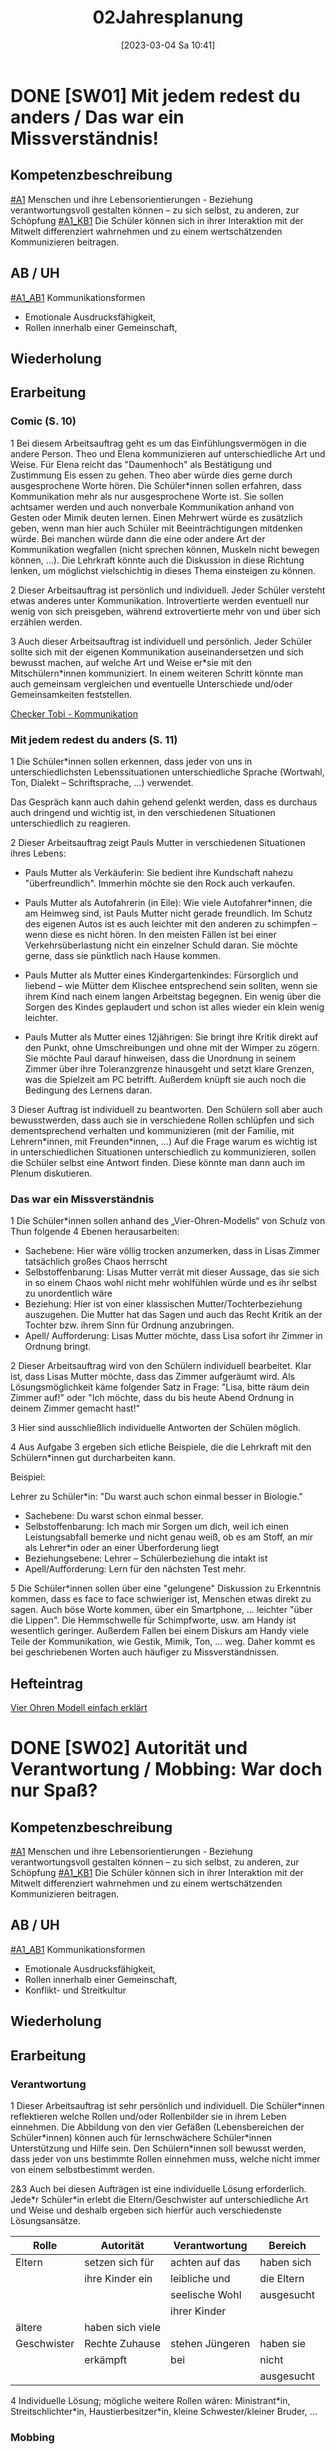 #+title:      02Jahresplanung
#+date:       [2023-03-04 Sa 10:41]
#+filetags:   :02:jahresplanung:
#+identifier: 20230304T104150


* DONE [SW01] Mit jedem redest du anders / Das war ein Missverständnis! 
CLOSED: [2022-09-16 Fr 23:06] DEADLINE: <2022-09-12 Mo>
:PROPERTIES:
:CUSTOM_ID: wie rede ich
:ID: 02_SW01
:END:
:LOGBOOK:
- State "DONE"       from "TODO"       [2022-09-16 Fr 23:06]
- State "DONE"       from "DONE"       [2021-09-18 Sa 15:19]
- State "DONE"       from "TODO"       [2021-09-18 Sa 15:18]
- State "DONE"       from "TODO"       [2020-09-19 Sa 08:24]
- CLOSING NOTE [2019-09-16 Mo 21:46] \\
  So wie letztes Jahr: mit diesen Klassen lässt sich wunderbar arbeiten.
    - CLOSING NOTE [2018-09-17 Mo 12:00] \\
      Die erste Woche im Schuljahr 2018 / 2019 verlief toll. Dieses Schuljahr könnte ruhiger verlaufen...
    :END:

** Kompetenzbeschreibung
[[#A1]] Menschen und ihre Lebensorientierungen - Beziehung verantwortungsvoll gestalten können – zu sich selbst, zu anderen, zur Schöpfung
[[#A1_KB1]] Die Schüler können sich in ihrer Interaktion mit der Mitwelt differenziert wahrnehmen und zu einem wertschätzenden Kommunizieren beitragen.

** AB / UH
[[#A1_AB1]] Kommunikationsformen
- Emotionale Ausdrucksfähigkeit,
- Rollen innerhalb einer Gemeinschaft,

** Wiederholung


** Erarbeitung
*** Comic (S. 10)
1 Bei diesem Arbeitsauftrag geht es um das Einfühlungsvermögen in die andere Person. Theo und Elena kommunizieren auf unterschiedliche Art und Weise. Für Elena reicht das "Daumenhoch" als Bestätigung und Zustimmung Eis essen zu gehen. Theo aber würde dies gerne durch ausgesprochene Worte hören. Die Schüler*innen sollen erfahren, dass Kommunikation mehr als nur ausgesprochene Worte ist. Sie sollen achtsamer werden und auch nonverbale Kommunikation anhand von Gesten oder Mimik deuten lernen.
Einen Mehrwert würde es zusätzlich geben, wenn man hier auch Schüler mit Beeinträchtigungen mitdenken würde. Bei manchen würde dann die eine oder andere Art der Kommunikation wegfallen (nicht sprechen können, Muskeln nicht bewegen können, ...). Die Lehrkraft könnte auch die Diskussion in diese Richtung lenken, um möglichst vielschichtig in dieses Thema einsteigen zu können.

2 Dieser Arbeitsauftrag ist persönlich und individuell. Jeder Schüler versteht etwas   anderes unter Kommunikation. Introvertierte werden eventuell nur wenig von sich preisgeben, während extrovertierte mehr von und über sich erzählen werden.

3 Auch dieser Arbeitsauftrag ist individuell und persönlich. Jeder Schüler sollte sich mit der eigenen Kommunikation auseinandersetzen und sich bewusst machen, auf welche Art und Weise er*sie mit den Mitschülern*innen kommuniziert. In einem weiteren Schritt könnte man auch gemeinsam vergleichen und eventuelle Unterschiede und/oder Gemeinsamkeiten feststellen.

[[https://youtu.be/OfKJI6m0Kto][Checker Tobi - Kommunikation]]

*** Mit jedem redest du anders (S. 11)
1 Die Schüler*innen sollen erkennen, dass jeder von uns in unterschiedlichsten Lebenssituationen unterschiedliche Sprache (Wortwahl, Ton, Dialekt – Schriftsprache, ...) verwendet.

Das Gespräch kann auch dahin gehend gelenkt werden, dass es durchaus auch dringend und wichtig ist, in den verschiedenen Situationen unterschiedlich zu reagieren.

2 Dieser Arbeitsauftrag zeigt Pauls Mutter in verschiedenen Situationen ihres Lebens:

  - Pauls Mutter als Verkäuferin: Sie bedient ihre Kundschaft nahezu "überfreundlich". Immerhin möchte sie den Rock auch verkaufen.
    
  - Pauls Mutter als Autofahrerin (in Eile): Wie viele Autofahrer*innen, die am Heimweg sind, ist Pauls Mutter nicht gerade freundlich. Im Schutz des eigenen Autos ist es auch leichter mit den anderen zu schimpfen – wenn diese es nicht hören. In den meisten Fällen ist bei einer Verkehrsüberlastung nicht ein einzelner Schuld daran. Sie möchte gerne, dass sie pünktlich nach Hause kommen.

  - Pauls Mutter als Mutter eines Kindergartenkindes: Fürsorglich und liebend – wie Mütter dem Klischee entsprechend sein sollten, wenn sie ihrem Kind nach einem langen Arbeitstag begegnen. Ein wenig über die Sorgen des Kindes geplaudert und schon ist alles wieder ein klein wenig leichter.

  - Pauls Mutter als Mutter eines 12jährigen: Sie bringt ihre Kritik direkt auf den Punkt, ohne Umschreibungen und ohne mit der Wimper zu zögern. Sie möchte Paul darauf hinweisen, dass die Unordnung in seinem Zimmer über ihre Toleranzgrenze hinausgeht und setzt klare Grenzen, was die Spielzeit am PC betrifft. Außerdem knüpft sie auch noch die Bedingung des Lernens daran.
    
3 Dieser Auftrag ist individuell zu beantworten. Den Schülern soll aber auch bewusstwerden, dass auch sie in verschiedene Rollen schlüpfen und sich dementsprechend verhalten und kommunizieren (mit der Familie, mit Lehrern*innen, mit Freunden*innen, ...) Auf die Frage warum es wichtig ist in unterschiedlichen Situationen unterschiedlich zu kommunizieren, sollen die Schüler selbst eine Antwort finden. Diese könnte man dann auch im Plenum diskutieren.

*** Das war ein Missverständnis
1 Die Schüler*innen sollen anhand des „Vier-Ohren-Modells“ von Schulz von Thun folgende 4 Ebenen herausarbeiten:

    - Sachebene: Hier wäre völlig trocken anzumerken, dass in Lisas Zimmer tatsächlich großes Chaos herrscht
    - Selbstoffenbarung: Lisas Mutter verrät mit dieser Aussage, das sie sich in so einem Chaos wohl nicht mehr wohlfühlen würde und es ihr selbst zu unordentlich wäre
    - Beziehung: Hier ist von einer klassischen Mutter/Tochterbeziehung auszugehen. Die Mutter hat das Sagen und auch das Recht Kritik an der Tochter bzw. ihrem Sinn für Ordnung anzubringen.
    - Apell/ Aufforderung: Lisas Mutter möchte, dass Lisa sofort ihr Zimmer in Ordnung bringt.
      
2 Dieser Arbeitsauftrag wird von den Schülern individuell bearbeitet. Klar ist, dass Lisas Mutter möchte, dass das Zimmer aufgeräumt wird. Als Lösungsmöglichkeit käme folgender Satz in Frage: "Lisa, bitte räum dein Zimmer auf!" oder "Ich möchte, dass du bis heute Abend Ordnung in deinem Zimmer gemacht hast!"

3 Hier sind ausschließlich individuelle Antworten der Schülen möglich.

4 Aus Aufgabe 3 ergeben sich etliche Beispiele, die die Lehrkraft mit den Schülern*innen gut durcharbeiten kann.

Beispiel:

Lehrer zu Schüler*in: "Du warst auch schon einmal besser in Biologie."

   - Sachebene: Du warst schon einmal besser.
   - Selbstoffenbarung: Ich mach mir Sorgen um dich, weil ich einen Leistungsabfall bemerke und nicht genau weiß, ob es am Stoff, an mir als Lehrer*in oder an einer Überforderung liegt
   - Beziehungsebene: Lehrer – Schülerbeziehung die intakt ist
   - Apell/Aufforderung: Lern für den nächsten Test mehr.

5 Die Schüler*innen sollen über eine "gelungene" Diskussion zu Erkenntnis kommen, dass es face to face schwieriger ist, Menschen etwas direkt zu sagen. Auch böse Worte kommen, über ein Smartphone, ... leichter "über die Lippen". Die Hemmschwelle für Schimpfworte, usw. am Handy ist wesentlich geringer. Außerdem Fallen bei einem Diskurs am Handy viele Teile der Kommunikation, wie Gestik, Mimik, Ton, ... weg. Daher kommt es bei geschriebenen Worten auch häufiger zu Missverständnissen.


** Hefteintrag
[[https://youtu.be/8rnVRE0xRT8][Vier Ohren Modell einfach erklärt]]


* DONE [SW02] Autorität und Verantwortung / Mobbing: War doch nur Spaß?
CLOSED: [2022-10-08 Sa 09:43] DEADLINE: <2022-09-19 Mo>
:PROPERTIES:
:CUSTOM_ID: Autorität Verantwortung
:ID: 02_SW02
:END:
:LOGBOOK:
- State "DONE"       from "TODO"       [2022-10-08 Sa 09:43]
- State "DONE"       from "TODO"       [2021-09-24 Fr 11:36]
- State "DONE"       from "TODO"       [2020-09-27 So 10:36]
- CLOSING NOTE [2019-09-27 Fr 15:38] \\
  So wie letztes Jahr - mit diesen Klassen arbeiten ist das reinste Vergnügen.
    - CLOSING NOTE [2018-09-24 Mo 09:51] \\
      Das Thema hat die Schüler interessiert - ab dieser Woche werde "Gas geben". Die Hefte werden in allen Klassen regelmäßig kontrolliert und mit Noten von 1-5 benotet.
    - Note taken on [2018-09-18 Di 09:56] \\
      Montag, 17.09.2018 2C: Hui, da wurde ich zornig. Wie kann ich den RU dermaßen gestalten, dass die Schüler mit Freude dabei sind?
    - CLOSING NOTE [2017-09-22 Fre 23:27] \\
      War eine gute Woche mit schönen Stunden
    :END:

** Kompetenzbeschreibung
[[#A1]] Menschen und ihre Lebensorientierungen - Beziehung verantwortungsvoll gestalten können – zu sich selbst, zu anderen, zur Schöpfung
[[#A1_KB1]] Die Schüler können sich in ihrer Interaktion mit der Mitwelt differenziert wahrnehmen und zu einem wertschätzenden Kommunizieren beitragen.

** AB / UH
[[#A1_AB1]] Kommunikationsformen
- Emotionale Ausdrucksfähigkeit,
- Rollen innerhalb einer Gemeinschaft,
- Konflikt- und Streitkultur

** Wiederholung


** Erarbeitung

*** Verantwortung
1 Dieser Arbeitsauftrag ist sehr persönlich und individuell.  Die Schüler*innen reflektieren welche Rollen und/oder Rollenbilder sie in ihrem Leben einnehmen. Die Abbildung von den vier Gefäßen (Lebensbereichen der Schüler*innen) können auch für lernschwächere Schüler*innen Unterstützung und Hilfe sein. Den Schülern*innen soll bewusst werden, dass jeder von uns bestimmte Rollen einnehmen muss, welche nicht immer von einem selbstbestimmt werden.

2&3 Auch bei diesen Aufträgen ist eine individuelle Lösung erforderlich. Jede*r Schüler*in erlebt die Eltern/Geschwister auf unterschiedliche Art und Weise und deshalb ergeben sich hierfür auch verschiedenste Lösungsansätze.

| Rolle       | Autorität        | Verantwortung   | Bereich    |
|-------------+------------------+-----------------+------------|
| Eltern      | setzen sich für  | achten auf das  | haben sich |
|             | ihre Kinder ein  | leibliche und   | die Eltern |
|             |                  | seelische Wohl  | ausgesucht |
|             |                  | ihrer Kinder    |            |
| ältere      | haben sich viele |                 |            |
| Geschwister | Rechte Zuhause   | stehen Jüngeren | haben sie  |
|             | erkämpft         | bei             | nicht      |
|             |                  |                 | ausgesucht |
|-------------+------------------+-----------------+------------|


4 Individuelle Lösung; mögliche weitere Rollen wären: Ministrant*in, Streitschlichter*in, Haustierbesitzer*in, kleine Schwester/kleiner Bruder, ...

*** Mobbing
schwieriges Thema - eher für einen späteren Zeitpunkt "auslagern".


** Hefteintrag
[[https://youtu.be/kG6XRYmYL6g][Verantwortungsbewusstsein]]



* DONE [SW03] Impuls: Konflikte lösen / Übergang: Mensch, ärgere dich nicht? 
CLOSED: [2022-10-01 Sa 11:06] DEADLINE: <2022-09-26 Mo>
:PROPERTIES:
:CUSTOM_ID: Konflikte
:ID: 02_SW03
:END:
:LOGBOOK:
- State "DONE"       from "TODO"       [2022-10-01 Sa 11:06]
- State "DONE"       from "TODO"       [2021-10-02 Sa 09:50]
- State "DONE"       from "TODO"       [2020-10-04 So 10:02]
- CLOSING NOTE [2019-09-27 Fr 15:39] \\
  Sehr gute und schöne Stunden.
    - CLOSING NOTE [2018-09-30 So 15:07] \\
      Wir haben wichtige Personen aus der Bibel angeschaut und ihre unterschiedlichen Berufungsgeschichten.
    - CLOSING NOTE [2017-10-06 Fre 09:39] \\
      Biblische Beispiele: Jona, Jeseja, Jeremia (AT); Maria (NT). Unterschiede: Persönlichkeit des Propheten, Auftrag, Reaktion / Antwort auf den Ruf Gottes, ... Bedeutung für uns?
    :END:

** Kompetenzbeschreibung
[[#A1]] Menschen und ihre Lebensorientierungen - Beziehung verantwortungsvoll gestalten können – zu sich selbst, zu anderen, zur Schöpfung
[[#A1_KB1]] Die Schüler können sich in ihrer Interaktion mit der Mitwelt differenziert wahrnehmen und zu einem wertschätzenden Kommunizieren beitragen.

** AB / UH
[[#A1_AB1]] Kommunikationsformen
- Emotionale Ausdrucksfähigkeit,
- Konflikt- und Streitkultur

** Erarbeitung

*** Konflikte lösen
Auf der ersten Impulsseite wird beschrieben, wie der US-amerikanische Psychologe Marshall Rosenberg die Wortwahl und die Sprache (auch der Tonfall) Gespräche analysiert, die zu Streit, Missverständnissen und/oder Konflikten führen können.

Konkretisiert werden seine Gedanken in der Sprache der Giraffen und Wölfe.

Neben der Einteilung der Sätze, kann man auch zusätzlich die vier Sprachebenen von Friedemann Schultz von Thun mit einfließen lassen. Welche von Thuns Sprachebenen würden zwangsläufig zu Wolfs- oder Giraffensprache führen? Dennoch sind viele Aussagen nicht klar in eine der Sprachebenen oder Sprachen einzuteilen, da bei Kommunikation nicht nur Worte, sondern auch Tonfall und Mimik mit einbezogen werden müssen.

Bei der Giraffensprache werden auch oft ICH-Botschaften gesendet, hingegen bei der Wolfssprache oft ein "Du musst ...", "Du sollst ..." oder "Du hast schon wieder ..." an erster Stelle stehen.

Man könnte alltägliche Situationen der Schüler nachspielen lassen und diverse Dialoge in Giraffensprache übersetzen.

Auf der zweiten Impulsseite geht es darum, dass die Schüler ihre Sprachegewohnheiten überdenken und reflektieren.

Weiters wäre anzumerken, dass es keinem gelingt, immer nur Giraffe zu sein, dass Emotionen auch einmal überkochen und eskalieren können. Dann wäre es besonders gut im Anschluss an so einen Streit, dass man diese vier Schritte um eine Giraffe zu werden gut verinnerlicht, um so eine möglichst gute Konfliktlösungsstrategie zu entwickeln.

Peer-Mediation:

An manchen Schulen ist es bereits üblich, dass Schüler aus den höheren Klassen die Ausbildung zum Peer haben. Das bedeutet, dass sich ältere zu Vertrauensschülern entwickeln, die den jüngeren bei Konflikten untereinander aber auch mit Lehrern helfen und unterstützen. Viele unserer Schüler haben keinen Vertrauenslehrer und fühlen sich von Gleichaltrigen oder nur ein wenig älteren Schülern besser verstanden.

Sollte es an Ihrer Schule noch keine Peers geben, wäre es eine Überlegung wert, sich mit den älteren Schülern, dem Betreuungslehrer, SuSa, ... über eine Ausbildungsmöglichkeit zu informieren und die Peer-Mediation an der Schule einzuführen.

** Hefteintrag
[[https://youtu.be/5ZKmTh7dcpQ][Warum Konflikte wichtig sind]]


* DONE [SW04] Wofür Jesus streitet / Liebe, eine Grundhaltung  
CLOSED: [2022-10-08 Sa 09:43] DEADLINE: <2022-10-03 Mo>
:PROPERTIES:
:CUSTOM_ID: Jesus streitet für Liebe
:ID: 02_SW04
:END:
:LOGBOOK:
- State "DONE"       from "TODO"       [2022-10-08 Sa 09:43]
- State "DONE"       from "TODO"       [2021-10-08 Fr 14:26]
- State "DONE"       from "TODO"       [2020-10-11 So 09:45]
- CLOSING NOTE [2019-10-13 So 12:03] \\
  Wie immer - interessierte Schüler ...
    - CLOSING NOTE [2018-10-07 So 15:30] \\
      Der Unterschied zwischen Zeichen, Symbolen und Sakramenten wurde - so habe ich den Eindruck - von den Kindern gut verstanden. Ab nächster Woche werden wir die sieben Sakramente im Überblick betrachten. Abschließend zwei Sakramente genauer anschauen: Taufe / Eucharistie.
    - CLOSING NOTE [2017-10-06 Fre 09:34] \\
      Das selbständige Erarbeiten zum Thema "Symbole" hat nicht besonders großartig geklappt (Bibliothek, Lexika, ...) Es war eigentlich nicht vorbereitet: trotzdem haben die Kinder gerne und mit Eifer gelernt. 
      
      Für die 2a muss ich dies besser vorbereiten: Welche Symbole sollen erforscht werden? Welche Bücher, Internet, ...?
    :END:

** Kompetenzbeschreibung
[[#A1]] Menschen und ihre Lebensorientierungen - Beziehung verantwortungsvoll gestalten können – zu sich selbst, zu anderen, zur Schöpfung

[[#A1_KB2]] Die Schülerinnen und Schüler können vielfältige Formen von Liebe unterscheiden und sich mit der eigenen Geschlechtlichkeit auseinandersetzen.

** AB / UH
[[#A1_UH2]] Liebe als christliche Grundhaltung,

** Wiederholung


** Erarbeitung 
Die verschiedenen Arten der Liebe:
- Agape (christliche Liebe; geistig)
- Philia (Freundschaftsliebe)
- Eros (sinnliche Liebe)

1 Christliche Agape kann vieles bedeuten. Auf jene Bibelstelle bezogen, findet man in nahezu jedem Vers eine "Anleitung" wie man die christliche Agape leben kann:
- Liebe ohne Heuchelei
- gegenseitige Achtung
- helfen, wenn jemand in Not ist
- Gastfreundschaft
- Verfolger nicht verfluchen, sondern segnen
- Anteilnahme
- Demut
- nicht Böses mit Bösem vergelten
- Frieden halten
- Nicht Rache ausüben
- Hunger und Durst stillen
- Böses durch Gutes besiegen
- sich an staatliche Gewalt halten
- Gehorsam
- Steuern zahlen
- nichts schuldig bleiben
- an die Gebote halten

ehrenhaft sein, ohne Streit, Eifersucht, Maßlosigkeit, ohne Unzucht und Ausschweifungen

2 mögliche Antworten für diesen Arbeitsauftrag wären:
- S 12, Illustration Mutter und Lisa: beide Frauen vergreifen sich hier im Umgang mit der jeweils anderen. Die Mutter könnte sagen: "Lisa, bitte räume dein Zimmer auf" und Lisa könnte antworten: "Mama, ich habe gerade wirklich viel für die Schule zu tun, ich räume am Wochenende zusammen."
  
- S 14, der Chatverlauf: Diesen Chatverlauf könnte man tatsächlich in Giraffensprache umschreiben. Hier kämen dann Aussagen wie "Wir könnten einmal mit Elena sprechen, wie wir sie und sie sich besser in unsere Klassengemeinschaft einbringen können/kann." oder "Können wir sie im Turnunterricht unterstützen, damit sie sich leichter tut?"
  
- S 16, Die Sätze der Wolfssprache in Giraffensprache übersetzen: Ich würde mir wünschen, dass du pünktlich bist. Mir wäre es wichtig, dass du nächstes Mal besser aufpassen würdest. Spielen macht uns allen mehr Spaß, wenn jeder einmal den Ball bekommen könnte. Ich bin heute ein wenig gereizt, bitte sei etwas leiser.

3 Die verschiedenen Symbole können auch unterschiedlich gedeutet werden. Das Herz mit dem Kreuz in der Hand könnte "Ein Herz für andere haben!" bedeuten, das Herz mit den Figuren rund herum kann als "Gemeinschaft leben" gedeutet werden, die Hände, die sich in der Mitte sich halten als "zusammenhelfen, Zusammenhalt", der Große, der den Kleinen umarmt als „andere beschützen“, der lachende und der traurige Smiley als "trösten", der Regenschirmhalter als "andere unterstützen, helfen", Die Hand mit dem Geldstück als „spenden“ und der Erdball mit dem Herz als "auf die Schöpfung achten, Klimaschutz" .
die drei freien Kästchen sind für jeden Schüler frei wählbar. Man kann auch den im Auftrag 1 genannten Bibeltext zu Hilfe nehmen.

4 Caritas ist das lateinische Wort für Agape, also die Liebe Gottes zu den Menschen und die Liebe der Menschen zu Gott. Die katholische Organisation Caritas hilft Menschen, die am Rande der Gesellschaft stehen (Obdachlose, Migranten/Migrantinnen, Flüchtlingen, Suchterkrankte, ...). Die Menschen, die oft auch ehrenamtlich sich bei der Caritas engagieren, leben vorbildliche und lebendige Agape vor.

5 Elisabeth von Thüringen: Sie teilte ihre Kleidung, kümmerte sich um Arme und Kranke, half den Menschen, spendete einen Großteil ihres Vermögens, gründete ein Krankenhaus, arbeitete dort als Krankenschwester

6 Die meisten Heiligen lebten vollkommen mit der christlichen Grundhaltung der Agape.

7,8 Diese beiden Aufträge sind individuell zu lösen.


** Heftarbeit



* DONE [SW05] Freundschaft: Durch dick und dünn / Verliebt und verzaubert
CLOSED: [2022-10-14 Fr 22:34] DEADLINE: <2022-10-10 Mo>
:PROPERTIES:
:CUSTOM_ID: Freundschaft
:ID: 02_SW05
:END:
:LOGBOOK:
- State "DONE"       from "TODO"       [2022-10-14 Fr 22:34]
- State "DONE"       from "TODO"       [2021-10-16 Sa 10:08]
- State "DONE"       from "TODO"       [2020-10-17 Sa 09:50]
- CLOSING NOTE [2019-10-13 So 12:04] \\
  Auch die Supplierstunden zu diesem Thema verliefen gut.
    - CLOSING NOTE [2018-10-17 Mi 22:12] \\
      Bei diesen Stunden haben die Kinder gut mitgearbeitet. Hat richtig Spaß gemacht
    - CLOSING NOTE [2017-10-23 Mon 00:37] \\
      In den beiden Stunden haben wir uns einen guten Überblick über die Sakramente gemacht. Es kamen schöne Gedanken und Reflexionen von den Kindern - sie sind nicht gerade sehr kirchlich sozialisiert.
    :END:

** Kompetenzbeschreibung
[[#A1]] Menschen und ihre Lebensorientierungen - Beziehung verantwortungsvoll gestalten können – zu sich selbst, zu anderen, zur Schöpfung

[[#A1_KB2]] Die Schülerinnen und Schüler können vielfältige Formen von Liebe unterscheiden und sich mit der eigenen Geschlechtlichkeit auseinandersetzen.

** AB / UH
[[#A1_AB2]] Eros - Agape / Caritas

** Wiederholung
[cite:@Ceram1957]


** Erarbeitung
Erfahrung aus der 2C / 2B: einfach beim Buch bleiben, nicht viel davon abschweichen. Die meisten Kinder gehen mit dem Thema [[id:c876a305-593d-444e-b786-8397e6db2a04][Sexualitaet]] relativ reif und vernünftig um. Sie erkennen selbst, dass es dafür in ihrem Alter noch viel zu früh ist. 

[[id:c876a305-593d-444e-b786-8397e6db2a04][Sexualitaet]]


** Hefteintrag


* DONE [SW06] Handeln: Konstruktiv diskutieren / Typisch Mann, typisch Frau? 
CLOSED: [2022-10-21 Fr 22:14] DEADLINE: <2022-10-17 Mo>
:PROPERTIES:
:CUSTOM_ID: Mann Frau
:ID: 02_SW06
:END:
:LOGBOOK:
- State "DONE"       from "TODO"       [2022-10-21 Fr 22:14]
- State "DONE"       from "TODO"       [2021-10-26 Di 11:09]
- State "DONE"       from "TODO"       [2020-10-24 Sa 11:58]
    - CLOSING NOTE [2018-10-21 So 14:55] \\
      Mit den zweiten Klassen ging es so einigermaßen. Zugegeben, das Thema ist nicht leicht.
    - CLOSING NOTE [2017-10-23 Mon 00:39] \\
      Diese Stunden waren okay.
    :END:

** Kompetenzbeschreibung
[[#A1]] Menschen und ihre Lebensorientierungen - Beziehung verantwortungsvoll gestalten können – zu sich selbst, zu anderen, zur Schöpfung

[[#A1_KB2]] Die Schülerinnen und Schüler können vielfältige Formen von Liebe unterscheiden und sich mit der eigenen Geschlechtlichkeit auseinandersetzen.

** AB / UH
[[#A1_UH2]] Geschlechtergerechtigkeit

** Wiederholung
Gleichberechtigung in der Arbeit - es steht in Österreich besser als immer behauptet:
[[https://www.profil.at/home/einkommen-loehne-die-wahrheit-ungleichheit-323607]]

Was ist typisch Mann?

Was ist typisch Frau?

Übungsteil


** Erarbeitung


** Hefteintrag



* DONE [SW07] Herbstferien2
CLOSED: [2022-10-25 Di 22:19] DEADLINE: <2022-10-24 Mo>
:PROPERTIES:
:CUSTOM_ID: Herbstferien2
:ID: 02_SW07
:END:
:LOGBOOK:
- State "DONE"       from "TODO"       [2022-10-25 Di 22:19]
- State "DONE"       from "TODO"       [2021-11-06 Sa 09:37]
- State "DONE"       from "TODO"       [2020-11-07 Sa 09:52]
    - CLOSING NOTE [2018-10-27 Sa 12:57] \\
      2A und 2B machten toll mit; nur die Klasse 2C war eher "ungenießbar". Der Grund? Weil die gesamte Klasse "Fortenite" spielt; oder überhaupt zuviel Zeit vor dem PC verbringt. (Fast) alle Schüler wirken oder sind apathisch, teilnamslos, ... in allen Fächern. Wie sollen wir dies den Eltern kommunizieren?
    - CLOSING NOTE [2017-10-30 Mon 08:35] \\
      Wonach sehnen wir uns? Die Stunde "was wir von Gott wissen können" verlief gut. Wäre gut, sie nächste Woche abzuschließen ...
    - Note taken on [2017-10-27 Fre 10:11] \\
      Die Firmstunde "Was wir über Gott wissen können" aus dem YOUCAT-Firmbuch hab ich in den 2. Klassen gehalten; klappt ganz gut. Dieses Buch merke ich mir / werde ich in den dritten Klassen vermehrt einsetzen, parallel zur Firmvorbereitung.
    - Note taken on [2017-10-23 Mon 12:14] \\
      Bitte - lass die Kinder ran! Die Kinder sollen sich das Thema erarbeiten...
    :END:

weiter im Buch...

Wie gehe ich mit Leiden um?
- verdrängen
- ignorieren
- sich dem Leid stellen
- Wie gehst Du damit um?




* DONE [SW08] Übungsteil / Das nehme ich mit
CLOSED: [2022-11-05 Sa 09:37] DEADLINE: <2022-10-31 Mo>
:PROPERTIES:
:CUSTOM_ID: Freundschaft_Übungsteil
:ID: 02_SW08
:END:
:LOGBOOK:
- State "DONE"       from "TODO"       [2022-11-05 Sa 09:37]
- State "DONE"       from "TODO"       [2021-11-06 Sa 09:37]
- State "DONE"       from "TODO"       [2020-11-07 Sa 09:52]
    - CLOSING NOTE [2017-11-05 Son 15:26] \\
      Nur zwei Tage Unterricht vor Allerheiligen ...
      
      Abraham / Sarah erst nächste Woche ...
    :END:

** Kompetenzbeschreibung
[[#A1]] Menschen und ihre Lebensorientierungen - Beziehung verantwortungsvoll gestalten können – zu sich selbst, zu anderen, zur Schöpfung

[[#A1_KB2]] Die Schülerinnen und Schüler können vielfältige Formen von Liebe unterscheiden und sich mit der eigenen Geschlechtlichkeit auseinandersetzen.

** AB / UH


** Wiederholung
Whg der letzten Wochen ...

** Erarbeitung


** Hefteintrag



* DONE [SW09] Leid hat viele Gesichter / Wie soll ich damit umgehen?
CLOSED: [2022-11-11 Fr 21:27] DEADLINE: <2022-11-07 Mo>
:PROPERTIES:
:CUSTOM_ID: Leid
:ID: 02_SW09
:END:
:LOGBOOK:
- State "DONE"       from "TODO"       [2022-11-11 Fr 21:27]
- State "DONE"       from "TODO"       [2021-11-13 Sa 15:12]
- State "DONE"       from "TODO"       [2020-11-14 Sa 11:41]
    - CLOSING NOTE [2018-11-11 So 22:05] \\
      Die Stunden waren so weit okay. Mich hat es überrascht, dass sich die ganze 2A (?) - Klasse für ihr Verhalten am Montag entschuldigt hat.
    - CLOSING NOTE [2017-11-11 Sam 12:04] \\
      Diese Stunden haben mich überrascht: die 2A hat gerne und mit Freude Rosenkranz gebetet. In der 2B wiederum klappte es gar nicht: hier müssen die Schüler mehr selbständig arbeiten...
    :END:

** Kompetenzbeschreibung
[[#A2]] Menschen und ihre Lebensorientierungen - Sich mit den großen Fragen der Menschen auseinandersetzen können

[[#A2_KB1]] Die Schüler können leidvolle Erfahrungen zum Ausdruck bringen und (christliche) Wege des Umgangs mit menschlicher Begrenztheit aufzeigen. 

** AB / UH
[[#A2_AB1]] Angenommen-Sein in Erfahrungen von Trennung, Verlust, Misserfolg und Krankheit


** Wiederholung


** Erarbeitung
1 Der Comic spielt darauf an, dass es manchmal leichter wird, wenn man seine Last teilt. Eine andere Möglichkeit wäre auch gewesen, dass Theo einiges seiner Last zurücklässt, loslässt. Im übertragenen Sinn sind natürlich nicht die Dinge gemeint, die sich in Theos Rucksack befinden, sondern die „psychische“ Last, die jede*r von uns mit sich trägt.

2 Dieser Arbeitsauftrag ist persönlich und individuell. Sorgen, die unsere Schüler*innen des Öfteren beschäftigen: Scheidung der Eltern, Migration, Umzug von Freunden oder einem selbst in eine andere Stadt, Streit mit den Freunden*innen, …

3 Bei vielen der Schüler*innen bemerken wir, wenn diese etwas belastet, das veränderte Verhalten. Manchen tut ein wohlwollendes Gespräch, eine Umarmung, Hilfe eines Erwachsenen, … gut.

4 Das Seil symbolisiert einerseits das Muster eines Herzschlages in der Medizin, andererseits aber auch die Höhen und Tiefen, die ein Mensch im Laufe seines Lebens erlebt. Manchmal ist das Leben ein Balanceakt und wir tänzeln wie Seiltänzer auf unserem „Lebensseil“ umher.

** Hefteintrag



* DONE [SW10] Impuls: Einen Klagepsalm beten / Warum habt ihr solche Angst?
CLOSED: [2022-11-20 So 09:10] DEADLINE: <2022-11-14 Mo>
:PROPERTIES:
:CUSTOM_ID: Klagepsalm_Angst?
:ID: 02_SW10
:END:
:LOGBOOK:
- State "DONE"       from "TODO"       [2022-11-20 So 09:10]
- State "DONE"       from "TODO"       [2021-11-21 So 09:43]
- State "DONE"       from "TODO"       [2020-11-22 So 17:25]
- CLOSING NOTE [2019-11-15 Fr 16:23] \\
  Der Film kommt bei den Schülern sehr gut an.
    - CLOSING NOTE [2018-11-16 Fr 16:33] \\
      Mit Ausnahme der 2C konnte ich in den anderen beiden 2. Klassen mit den Schülern ein Gesätzchen Rosenkranz beten. Die Schüler der 2C haben sich (wieder einmal) völlig daneben benommen - schade!
    - Note taken on [2018-11-14 Mi 09:41] \\
      Wie wäre es, wenn ich die Schüler ihren eigenen Gebete formulieren lasse? Oder doch mit ihnen singe? Ich hatte bis jetzt eher schlechte Erfahrungen. So wie es jetzt abläuft, ist es für alle nicht zufriedenstellend. Das Positive: die Schüler wollen beten
    - Note taken on [2018-11-14 Mi 08:37] \\
      Das gemeinsame Rosenkranzgebet (das Gebet allgemein) funtkioniert in der 2C überhaupt nicht. Viele meinen, währenddessen Blödsinn machen zu müssen (weshalb ich auch nicht mit ihnen singe).
    - CLOSING NOTE [2017-11-20 Mon 00:21] \\
      Die Stunden waren okay ...
    :END:

** Kompetenzbeschreibung
[[#A2]] Menschen und ihre Lebensorientierungen - Sich mit den großen Fragen der Menschen auseinandersetzen können

[[#A2_KB1]] Die Schüler können leidvolle Erfahrungen zum Ausdruck bringen und (christliche) Wege des Umgangs mit menschlicher Begrenztheit aufzeigen. 

** AB / UH
[[#A2_AB1]] Angenommen-Sein in Erfahrungen von Trennung, Verlust, Misserfolg und Krankheit

** Wiederholung


** Erarbeitung
1 Die Schüler*innen sollen sich in die Lage der Jünger hineinversetzen, denn sie hatten bei dem furchtbaren Wetter Todesangst. Jesus hingegen beruhigte seine Freunde nicht. Er zweifelte ihren Glauben an. Indirekt wird er mit der Aussage:"Hab ihr denn keinen Glauben" auch gemeint haben, dass man im Vertrauen auf ihn und Gott keine Sorgen zu haben braucht, denn man ist geliebt und gewollt.

2 Jesus war ganz im Vertrauen auf Gott. Deshalb konnte er in Ruhe schlafen.

3 Dieser Arbeitsauftrag ist individuell zu lösen.

4 Dieser Auftrag dient zur Festigung der Methode "Bilder erschließen". Nur wenn man ein wenig "hinter die Pinselstriche" schaut, kann man ein Bild richtig erschließen und deuten.

5 Auch dieser Auftrag ist individuell zu lösen.

6 Dietrich Bonhoeffer bringt Gott sein Vertrauen entgegen.

Johannes Oerding bringt sein Vertrauen einem Engel entgegen. Er spricht wahrscheinlich von einem Menschen, der ihm immer zur Seite gestanden ist, einem Menschen, der für ihn ein Engel ist.

 
Julia Engelmanns Liedtext ist etwas schwieriger zu deuten. Am wahrscheinlichsten sind mit dieser Aussage ihre Eltern gemeint, denen sie voll und ganz vertrauen kann.

7 Dieser Arbeitsauftrag ist sehr persönlich und individuell zu lösen.

8 Sakramente mit Öl: Taufe, Firmung, Krankensalbung, Weihe
Alle diese Sakramente werden von einem Priester oder Bischof gespendet und drücken die besondere Beziehung zwischen Gott und den Christen*innen aus 

** Hefteintrag




* DONE [SW11] Vertrauen, die Stärke des Herzens / Übergang: Kannst du mir verzeihen? 
CLOSED: [2022-11-26 Sa 10:03] DEADLINE: <2022-11-21 Mo>
:PROPERTIES:
:CUSTOM_ID: Vertrauen Verzeihen
:ID: 02_SW11
:END:
:LOGBOOK:
- State "DONE"       from "TODO"       [2022-11-26 Sa 10:03]
- State "DONE"       from "TODO"       [2021-11-27 Sa 10:27]
- State "DONE"       from "TODO"       [2020-12-04 Fr 11:19]
- State "DONE"       from "TODO"       [2019-11-25 Mo 21:40]
    - CLOSING NOTE [2018-11-22 Do 22:39] \\
      Hui, das Thema war nicht einfach - es kam wieder zum "Klassiker": Unterschied zw. Mensch und Tier. Sonst klappte es ganz gut ...
    - Note taken on [2018-11-19 Mo 11:46] \\
      Und schon wieder ging es in den 2. Klassen um den Unterschied zwischen Mensch und Tier. Dabei gewinne ich immer den Eindruck, dass die Kinder den qualitativen Unterschied (der mesnchlichen Geist) nicht wahrhaben wollen. Sie schreiben den Tieren Fähigkeiten zu, die sie nicht haben. Natürlich sind Tiere intelligent, besitzen eine oft komplexe Kommunikation, etc. Auch wenn Menschenaffen eine Art Sprache mit Zeichen und Piktogrammen erlernen können - sie sind unfähig, diese Sprache an ihre Artgenossen weiterzugeben oder dadurch etwas Neues mitzuteilen. Der Mensch benutzt eine konzeptuelle Sprache, er kann Neues erfinden.
    - CLOSING NOTE [2017-11-27 Mon 08:36] \\
      okay
    :END:

** Kompetenzbeschreibung
[[#A2]] Menschen und ihre Lebensorientierungen - Sich mit den großen Fragen der Menschen auseinandersetzen können

[[#A2_KB1]] Die Schüler können leidvolle Erfahrungen zum Ausdruck bringen und (christliche) Wege des Umgangs mit menschlicher Begrenztheit aufzeigen. 

** AB / UH
[[#A2_AB1]] Angenommen-Sein in Erfahrungen von Trennung, Verlust, Misserfolg und Krankheit

** Wiederholung


** Erarbeitung

Wir sind bereits im Stoff im 3. Kapitel, cf [[id:02_SW15][[SW15] Von Gott sprechen / Impuls: 1+1+1=1]]
Dann werde ich wohl die Planung anpassen? Eher nicht...

*** Vertrauen
1 Die Schüler*innen sollen sich in die Lage der Jünger hineinversetzen, denn sie hatten bei dem furchtbaren Wetter Todesangst. Jesus hingegen beruhigte seine Freunde nicht. Er zweifelte ihren Glauben an. Indirekt wird er mit der Aussage: „Hab ihr denn keinen Glauben“ auch gemeint haben, dass man im Vertrauen auf ihn und Gott keine Sorgen zu haben braucht, denn man ist geliebt und gewollt.

2 Jesus war ganz im Vertrauen auf Gott. Deshalb konnte er in Ruhe schlafen.

3 Dieser Arbeitsauftrag ist individuell zu lösen.

4 Dieser Auftrag dient zur Festigung der Methode „Bilder erschließen“. Nur wenn man ein wenig „hinter die Pinselstriche“ schaut, kann man ein Bild richtig erschließen und deuten.

5 Auch dieser Auftrag ist individuell zu lösen.

6 Dietrich Bonhoeffer bringt Gott sein Vertrauen entgegen.

Johannes Oerding bringt sein Vertrauen einem Engel entgegen. Er spricht wahrscheinlich von einem Menschen, der ihm immer zur Seite gestanden ist, einem Menschen, der für ihn ein Engel ist.

 
Julia Engelmanns Liedtext ist etwas schwieriger zu deuten. Am wahrscheinlichsten sind mit dieser Aussage ihre Eltern gemeint, denen sie voll und ganz vertrauen kann.

7 Dieser Arbeitsauftrag ist sehr persönlich und individuell zu lösen.

8 Sakramente mit Öl: Taufe, Firmung, Krankensalbung, Weihe
Alle diese Sakramente werden von einem Priester oder Bischof gespendet und drücken die besondere Beziehung zwischen Gott und den Christen*innen aus

*** Verzeihen
1 Dieser Arbeitsauftrag ist sehr persönlich und individuell. 
Diese Aufgabe fordert die Schüler*innen heraus, sich in die Lage unserer vier Hauptcharaktere zu versetzen und Lösungsvorschläge zu finden. Die Hauptthemen sind a. Schuld, schlechtes Gewissen b. vergeben, verzeihen c. Schuld und Leid anderer, Nachhaltigkeit d. Regelverletzung, Konsequenzen

2 Auch bei diesem Auftrag sind die Schüler*innen aufgefordert, sich dem Thema Verantwortung zu stellen. Es braucht auch ein gewisses Maß an Vertrauen den anderen gegenüber, um selbst erlebte, ähnliche Situationen im Plenum der Klasse zu erzählen. Dies fällt den Schüler*innen bestimmt leichter, wenn sie vorher in einer Kleingruppe arbeiten könnten.

3 Eine Entschuldigung, die erzwungen oder befohlen wurde, hat meist keine besondere Wirkung auf den Geschädigten. Eine von Herzen kommende Entschuldigung hingegen schon. Sollten ein*e Lehrer*innen zu so einer Situation (Chatverlauf – siehe Kap. 1, S. 14)  dazu kommen, versuchen diese die Schüler*innen mittels Gespräche zu solchen Entschuldigungen hinzuführen. Wie solche dann beim „Empfänger“ ankommt, kann, selbst bei ehrlich gemeinten Entschuldigungen, ganz unterschiedlich sein: manche brauchen ein wenig länger, um zu verzeihen, manchmal geht es auch ganz schnell.

** Hefteintrag




* DONE [SW12] Ich verurteile dich nicht! Wir übernehmen Verantwortung!
CLOSED: [2022-12-04 So 10:07] DEADLINE: <2022-11-28 Mo>
:PROPERTIES:
:CUSTOM_ID: Verantwortung
:ID: 02_SW12
:END:
:LOGBOOK:
- State "DONE"       from "TODO"       [2022-12-04 So 10:07]
- State "DONE"       from "TODO"       [2022-11-26 Sa 10:04]
- State "DONE"       from "TODO"       [2021-12-28 Di 09:46]
- State "DONE"       from "TODO"       [2020-12-04 Fr 11:19]
- State "DONE"       from "TODO"       [2019-11-30 Sa 09:33]
    - CLOSING NOTE [2018-11-30 Fr 22:01] \\
      Die zwei Präsentationen in beiden Klassen waren super toll - va in der 1A
    - CLOSING NOTE [2017-12-03 Son 23:47] \\
      Zu kurz, um dieses Thema einigermaßen gut behandeln zu können...
    :END:

** Kompetenzbeschreibung
[[#A2]] Menschen und ihre Lebensorientierungen - Sich mit den großen Fragen der Menschen auseinandersetzen können

[[#A2_KB1]] Die Schüler können leidvolle Erfahrungen zum Ausdruck bringen und (christliche) Wege des Umgangs mit menschlicher Begrenztheit aufzeigen.

** AB / UH
[[#A2_AB1]] Angenommen-Sein in Erfahrungen von Trennung, Verlust, Misserfolg und Krankheit

** Wiederholung


** Erarbeitung
Advent - im Buch sind wir schon wesentlich weiter (Kapitel 3; AT Abraham) ... das passt perfekt zu Advent: AT - Verheißungen - Bräuche ...

YouTube-Videos (kathmedia deutsch)

Seite in Heft zum Thema "Advent" gestalten.

** Hefteintrag





* DONE [SW13] Handeln: Sehen – Urteilen – Handeln / Kinder haben Rechte!
CLOSED: [2022-12-09 Fr 10:33] DEADLINE: <2022-12-05 Mo>
:PROPERTIES:
:CUSTOM_ID: Handeln_Kinderrechte
:ID: 02_SW13
:END:
:LOGBOOK:
- State "DONE"       from "TODO"       [2022-12-09 Fr 10:33]
- State "DONE"       from "TODO"       [2021-12-28 Di 09:46]
- State "DONE"       from "TODO"       [2020-12-12 Sa 11:22]
- State "DONE"       from "TODO"       [2019-12-05 Do 15:39]
    - CLOSING NOTE [2018-12-09 So 17:42] \\
      Wir haben endlich (!) das Thema "Reich Gottes" erledigt. Jetzt beginnen wir mit einem Advent-Thema.
    - CLOSING NOTE [2017-12-10 Son 21:22] \\
      Was bedeutet Weihnachten für dich? Beschreibe das Fest in einem Brief...räuche, etc
      8.12.
    :END:

** Kompetenzbeschreibung
[[#A2]] Menschen und ihre Lebensorientierungen - Sich mit den großen Fragen der Menschen auseinandersetzen können

[[#A2_KB1]] Die Schüler können leidvolle Erfahrungen zum Ausdruck bringen und (christliche) Wege des Umgangs mit menschlicher Begrenztheit aufzeigen.

** AB / UH
[[#A2_UH1]] Angenommen-Sein in Erfahrungen von Trennung, Verlust, Misserfolg und Krankheit

** Wiederholung


** Erarbeitung
Bibel Geschichte vorlesen?


** Hefteintrag



* DONE [SW14] Übungsteil: Und jetzt ich ...! / Das nehme ich mit 
CLOSED: [2022-12-17 Sa 09:35] DEADLINE: <2022-12-12 Mo>
:PROPERTIES:
:CUSTOM_ID: Übungsteil_Kap2
:ID:       02_SW14
:END:
:LOGBOOK:
- State "DONE"       from "TODO"       [2022-12-17 Sa 09:35]
- State "DONE"       from "TODO"       [2022-02-10 Do 00:43]
- State "DONE"       from "TODO"       [2021-01-02 Sa 15:52]
- State "DONE"       from "TODO"       [2019-12-27 Fr 22:44]
    - Note taken on [2018-12-10 Mo 10:20] \\
      Montag 10.12.2018, zweite Stunde, 2A - Hm, das war interessant: Die Schüler haben sich in die Situation des Bettler hinversetzt und hatten einen Wunsch frei. Beinahe alle haben gesagt: "Dass es meiner Familie gut geht." Nur zwei Schüler sagten: "Dass ich gesund werde!" - Und selbst *nachdem* dies gesagt wurde, kamen die nachfolgenden Schüler nicht auf die gleiche Idee. Was sagt uns das? Wir haben wohl alle einen blinden Fleck, wir sehen nicht einmal, wo wir Jesus brauchen. Wir sind sehenden Auges blind... Yes, da wir wir als Klasse mitten in der Geschichte drinnen.
      
      Und doch ist es dann so schwer, die Kinder bei der Stange zu halten.
    - CLOSING NOTE [2017-12-18 Mon 12:17] \\
      Schöne Stunden mit Bibelarbeit - die interessantesten Stunden sind immer noch jene mit der Bibel!
    :END:

** Kompetenzbeschreibung


** AB / UH


** Wiederholung


** Erarbeitung
Religionsbuch / Adventlieder / Lieder für Gottesdienst

Textgattungen in der Bibel erkennen

Das Leben im AT - Landkarte;
Infos aus dem Atlas, Wikipedia, ...

** Hefteintrag




* DONE [SW15] Von Gott sprechen / Impuls: 1+1+1=1
CLOSED: [2023-01-03 Di 22:25] DEADLINE: <2022-12-19 Mo>
:PROPERTIES:
:CUSTOM_ID: Trinität
:ID: 02_SW15
:END:
:LOGBOOK:
- State "DONE"       from "TODO"       [2023-01-03 Di 22:25]
- State "DONE"       from "TODO"       [2021-12-28 Di 09:47]
- State "DONE"       from "TODO"       [2021-01-02 Sa 15:52]
- State "DONE"       from "TODO"       [2019-12-27 Fr 22:44]
    - CLOSING NOTE [2018-01-04 Don 16:03] \\
      schöne Stunden! 
    :END:

** Kompetenzbeschreibung
[[#B3]] Gelehrte und gelebte Bezugsreligion - Grundlagen und Leitmotive des christlichen Glaubens kennen und für das eigene Leben deuten können

[[#B3_KB2]] Die Schüler können Gottesvorstellungen aus Bibel und christlicher Tradition beschreiben und sie mit der eigenen Gottesvorstellung in Verbindung bringen. 

** AB / UH
[[#B3_AB2]] Trinität – Gott in Beziehung
[[#B3_UH2]]
 - Die Selbstoffenbarung Gottes (Ex 3)
 - Jesus als Mensch gewordenes Bild Gottes (Kol 1,15)
   
** Wiederholung


** Erarbeitung

*** Einstieg
1 Für die Schüler*innen in dieser Altersgruppe befinden sich gerade in einer gravierenden religiösen Entwicklungsphase und so verändert sich gerade die Gottesvorstellung der frühen Kindheit weiter. Meist ist diese noch lückenhaft und je nach sozialer Lage, kann sich die Entwicklung unterschiedlich vollziehen. Der Comic greift diese Thematik auf und fordert die Schüler*innen heraus über ihr eigenes Gottesbild nachzudenken. In der Diskussion ist es wichtig, dass hier den Gedanken und Vorstellungen der Schüler*innen viel Raum gegeben wird und kein Gottesbild favorisiert wird.

2 Dieser Arbeitsauftrag ist sehr persönlich und individuell, jedoch sehr einfach gehalten. Er dient dazu die Schüler*innen zum Nachdenken über ihre eignen Gottesvorstellung anzuregen und dieser Vorstellung eine Sprache zu geben.

3 Dieser Arbeitsauftrag zielt darauf ab, dass sich die Schüler*innen was ihre Gottesvorstellungen betrifft gerade in einer Übergangsphase sind in der ihnen aber sehr wohl bewusst ist, dass sich seit ihrer frühen Kindheit auf diesem Gebiet schon einiges verändert hat. Es sind die ersten Ansätze der Reflexion der eigenen Glaubensvorstellungen vorhanden und sollen behutsam weiterentwickelt werden.

4 Dieser Arbeitsauftrag zielt auf den Austausch der unterschiedlichen Gottesvorstellungen ab. Bei der Diskussion über solche persönlichen Ansichten sind Toleranz und respektvolles Zuhören grundlegende Werte, die eingeübt werden. Es biete sich an, dass auch Hintergründe ("Warum ist das bei dir so?") ergründet werden. Es sollte jedoch auch eine Ablehnende Gottesvorstellung in der Diskussion einen Platz haben dürfen.

*** Von Gott sprechen
1 Folgende Gottesvorstellungen / Erfahrungen können aus den Bibeltexten herausgelesen werden:

    Genesis 1,27 – Gott der Schöpfer – Frage: Woher kommt der Mensch?
    Ijob 37,2.4 – Gott als mächtiger Sturm, als lauter Donner – Erklärung nach Naturgewalten
    Jesaja 66,13 – Gott der Tröster (männlich) – Wie geht der Mensch mit Leid/Trauer um?
    1 Johannes 4,16b – Gott ist die Liebe – Erfahrungen mit den Gefühlen
    Matthäus 6,9 – Gott als Vater – Beziehungen leben
    Psalm 22,10 – Gott als Mutter (weiblich) – Geborgenheit in der Familie
    Ezechiel 34,11 – Gott als der Hirte – Vertrauen, es kümmert sich jemand

2 Die Bilder dieses Arbeitsauftrages wurden von Schüler*innen zwischen 11 und 13 Jahren an der PMS Michaelbeuern gezeichnet und könnten folgenden Bibelstellen zugeordnet werden:

 Bild 1 „Gott als Mann/Frau“ - Gen 1,27
    Bild 2 „Gott als Frau mit Herzen darum“ - Ps 22,10 und 1 Joh 4,16b
    Bild 3 „Gott als großes Herz“ - 1 Joh 4,16b; Ez 34,11; Ijob 37,2.4; Mt 6,9
    Bild 4 „Gott schemenhafte Figur“ - Gen 1,27; Ijob 37,2.4;

Eigenschaften Gottes die genannt werden können:
Gott ist die Liebe, Gott ist wie ein barmherziger Vater, Gott ist ein Tröster, Gott ist eine Kraft, Gott ist der Schöpfer, Gott ist fürsorglich wie eine Mutter, Gott ist ein verantwortungsvoller Hirte, ...

3 Folgende Gottesvorstellungen und Aussagen könnten miteinander verbunden werden:

    Gott der Schöpfer – Gott steuert alles was auf der Welt passiert…
    Gott als mächtiger Sturm, als lauter Donner – Gott sieht und hört alles,…
    Gott der Tröster – Gott ist wie meine Mutter…
    Gott ist die Liebe
    Gott als Vater –Ich stelle mir Gott als alten Mann mit langem Bart vor…
    Gott als Mutter (weiblich) – Gott ist wie meine Mutter…
    Gott als der Hirte
    Bild 4 „Gott schemenhafte Figur“ – Ich kann mir Gott gar nicht vorstellen
    Bild 2 „Gott als Frau mit Herzen darum“ – Ich stelle mir Gott wie ein helles Licht vor…
    Bild 3 „Gott als großes Herz“ – Gott ist für mich ganz anders …
    Bild 4 „Gott schemenhafte Figur“- Gott ist für mich ganz anders…


Die Schüler*innen können aber meist noch viele weitere Verbindungen herstellen. Dieser Arbeitsauftrag leitet eine Übung der religiösen Sprachkompetenz ein, aus der sich ein Philosophieren und Theologisieren entwickeln kann.

4 Bei diesem Arbeitsauftrag sollen die Schüler*innen ihre persönliche und individuelle Gottesvorstellung auf kreative Weise zum Ausdruck bringen.



** Hefteintrag

* DONE [SW16] Ferien
CLOSED: [2023-01-03 Di 22:25] DEADLINE: <2022-12-26 Mo>
:PROPERTIES:
:ID:       02_SW16
:CUSTOM_ID: W_Ferien_1
:END:
:LOGBOOK:
- State "DONE"       from "TODO"       [2023-01-03 Di 22:25]
- State "DONE"       from "TODO"       [2022-01-15 Sa 10:03]
- State "DONE"       from "TODO"       [2021-01-02 Sa 15:52]
- State "DONE"       from "TODO"       [2019-12-27 Fr 22:44]
:END:

* TODO [SW17] Ferien_2
DEADLINE: <2023-01-02 Mo>
:PROPERTIES:
:CUSTOM_ID: W_Ferien_2
:ID:       02_SW17
:END:
:LOGBOOK:
- State "DONE"       from "TODO"       [2022-01-15 Sa 10:03]
- State "DONE"       from "TODO"       [2021-01-10 So 22:00]
- State "DONE"       from "TODO"       [2019-12-27 Fr 22:45]
:END:



* TODO [SW18] Übergang: Gott zeigt sich den Menschen / Der eine Gott
DEADLINE: <2023-01-09 Mo>
:PROPERTIES:
:CUSTOM_ID: Offenbarung_ein Gott
:ID: 02_SW18
:END:
:LOGBOOK:
- State "DONE"       from "TODO"       [2022-01-15 Sa 10:03]
- State "DONE"       from "TODO"       [2021-01-17 So 10:13]
- State "DONE"       from "TODO"       [2020-01-11 Sa 09:08]
    - CLOSING NOTE [2019-01-12 Sa 18:18] \\
      Die fünf (?) Videos aus der Reihe 3MC zum Thema "Offenbarung" waren echt toll. Jetzt geht es in den zweiten Klassen mit der Entstehung und dem Aufbau der NT weiter (kleiner Film, AB).
    - CLOSING NOTE [2018-01-19 Fre 09:48] \\
      Die Schüler waren interessiert.
    :END:

** Kompetenzbeschreibung
[[#B3]] Gelehrte und gelebte Bezugsreligion - Grundlagen und Leitmotive des christlichen Glaubens kennen und für das eigene Leben deuten können

[[#B3_KB2]] Die Schüler können Gottesvorstellungen aus Bibel und christlicher Tradition beschreiben und sie mit der eigenen Gottesvorstellung in Verbindung bringen.

** AB / UH
[[#B3_AB2]] Trinität – Gott in Beziehung
[[#B3_UH2]]
 - Die Selbstoffenbarung Gottes (Ex 3)
 - Jesus als Mensch gewordenes Bild Gottes (Kol 1,15)

** Wiederholung


** Erarbeitung


** Hefteintrag




* TODO [SW19] Abraham und Sara – Gott ruft
DEADLINE: <2023-01-16 Mo>
:PROPERTIES:
:CUSTOM_ID: Abraham
:ID: 02_SW19
:END:
:LOGBOOK:
- State "DONE"       from "TODO"       [2022-01-22 Sa 22:59]
- State "DONE"       from "TODO"       [2021-01-23 Sa 12:02]
- State "DONE"       from "TODO"       [2020-01-18 Sa 10:15]
    - CLOSING NOTE [2019-01-18 Fr 09:49] \\
      So ganz glücklich bin ich nicht mit dem vorhandenen Material zum Thema "Entstehung des AT / NT". Der Film ist zu alt (obwohl aus dem Jahre 2005) - er erinnert an die 90er-Jahre. Inhaltlich ist er korrekt ...
      
      Die Schüler sind interessiert und "live" dabei.
    - CLOSING NOTE [2018-01-19 Fre 09:48] \\
      Biblische Themen finden zu Beginn wenig Zuspruch, im Laufe der Stunden zeigen dioe Schüler jedoch großes Interesse.
    :END:

** Kompetenzbeschreibung
[[#B3]] Gelehrte und gelebte Bezugsreligion - Grundlagen und Leitmotive des christlichen Glaubens kennen und für das eigene Leben deuten können

[[#B3_KB1]] Die Schüler verfügen über vertiefte Grundkenntnisse zum Alten Testament und zur Vielfalt der biblischen Sprachwelt.

** AB / UH
[[#B3_AB1]]
Biblisch-hermeneutische Kompetenz:
 - literarische Gattungen in der Bibel;
 - Geschichte des Volkes Israel im Überblick

[[#B3_UH1]] Geschichte als Heilsgeschichte am Beispiel der Erzeltern

** Wiederholung


** Erarbeitung


** Hefteintrag


* TODO [SW20] Isaak – Gott prüft
DEADLINE: <2023-01-23 Mo>
:PROPERTIES:
:CUSTOM_ID: Isaak
:ID: 02_SW20
:END:
:LOGBOOK:
- State "DONE"       from "TODO"       [2022-01-30 So 11:16]
- State "DONE"       from "TODO"       [2021-03-09 Di 15:08]
- State "DONE"       from "TODO"       [2020-01-25 Sa 15:36]
    - CLOSING NOTE [2019-02-01 Fr 09:51] \\
      Diese Stunden waren hoch interessant, die Schüler waren eifrig dabei...
    - CLOSING NOTE [2018-01-28 Son 17:01] \\
      Einteilung der Bücher / AT
      
      Tora
      Geschichtsbücher
      Weisheit
      Propheten
      
      ausgewählte Texte
    :END:

** Kompetenzbeschreibung
[[#B3]] Gelehrte und gelebte Bezugsreligion - Grundlagen und Leitmotive des christlichen Glaubens kennen und für das eigene Leben deuten können

[[#B3_KB1]] Die Schüler verfügen über vertiefte Grundkenntnisse zum Alten Testament und zur Vielfalt der biblischen Sprachwelt.

** AB / UH
[[#B3_AB1]]
Biblisch-hermeneutische Kompetenz:
 - literarische Gattungen in der Bibel;
 - Geschichte des Volkes Israel im Überblick

[[#B3_UH1]] Geschichte als Heilsgeschichte am Beispiel der Erzeltern

** Wiederholung


** Erarbeitung


** Hefteintrag


* TODO [SW21] Jakob – Gott streitet 
DEADLINE: <2023-01-30 Mo>
:PROPERTIES:
:CUSTOM_ID: Jakob 
:ID: 02_SW21
:END:
:LOGBOOK:
- State "DONE"       from "TODO"       [2022-02-04 Fr 14:07]
- State "DONE"       from "TODO"       [2021-03-09 Di 15:08]
- State "DONE"       from "TODO"       [2020-02-02 So 16:14]
    - CLOSING NOTE [2019-02-01 Fr 09:59] \\
      Gute Stunden....
    - CLOSING NOTE [2018-02-05 Mon 21:13] \\
      Diese Stunden, bzw dieses Thema hat die Schüler sehr interessiert - auch wenn sie zu Beginn ein wenig meckern. Es entwickeln sich daraus meist tolle Fragen und Diskussionen.
    :END:

** Kompetenzbeschreibung
[[#B3]] Gelehrte und gelebte Bezugsreligion - Grundlagen und Leitmotive des christlichen Glaubens kennen und für das eigene Leben deuten können

[[#B3_KB1]] Die Schüler verfügen über vertiefte Grundkenntnisse zum Alten Testament und zur Vielfalt der biblischen Sprachwelt.

** AB / UH
[[#B3_AB1]]
Biblisch-hermeneutische Kompetenz:
 - literarische Gattungen in der Bibel;
 - Geschichte des Volkes Israel im Überblick

[[#B3_UH1]] Geschichte als Heilsgeschichte am Beispiel der Erzeltern

** Wiederholung


** Erarbeitung


** Hefteintrag



* TODO [SW22] Whg Semester-Stoff / Film 
DEADLINE: <2023-02-06 Mo>
:PROPERTIES:
:CUSTOM_ID: Whg_Semester
:ID:       02_SW22
:END:
:LOGBOOK:
- State "DONE"       from "TODO"       [2022-02-20 So 23:08]
- State "DONE"       from "TODO"       [2021-03-09 Di 15:08]
- State "DONE"       from "TODO"       [2020-02-07 Fr 17:10]
    - CLOSING NOTE [2018-02-05 Mon 21:15] \\
      Die Stunden dieser Woche entfallen, da die Kinder auf Skikurs sind. Ich wünsche ihnen eine tolle Zeit
    :END:


* TODO [SW23] Semesterferien
DEADLINE: <2023-02-13 Mo>
:PROPERTIES:
:CUSTOM_ID: Aschermittwoch - Not anderer
:ID:       02_SW23
:END:
:LOGBOOK:
- State "DONE"       from "TODO"       [2022-02-20 So 23:08]
- State "DONE"       from "TODO"       [2021-03-09 Di 15:09]
- State "DONE"       from "TODO"       [2020-02-07 Fr 17:10]
:END:


* TODO [SW24] Geschichte und Geschichten / Bibel: Textgattungen unterscheiden
DEADLINE: <2023-02-20 Mo>
:PROPERTIES:
:CUSTOM_ID: Geschichte_Bibel
:ID: 02_SW24
:END:
:LOGBOOK:
- State "DONE"       from "TODO"       [2022-02-27 So 11:10]
- State "DONE"       from "TODO"       [2021-02-27 Sa 10:27]
- State "DONE"       from "TODO"       [2020-02-23 So 14:17]
- CLOSING NOTE [2019-02-23 Sa 11:02] \\
  Die Schwüler waren "live" dabei - am Montag bringen sie ihr Lieblingssong mit, der ihnen in schweren Stunden Hoffnung gibt.
    - CLOSING NOTE [2018-03-04 Son 21:42] \\
      Super Stunden!
:END:

<2023-02-22 Mi> Aschermittwoch

** Kompetenzbeschreibung
[[#B3]] Gelehrte und gelebte Bezugsreligion - Grundlagen und Leitmotive des christlichen Glaubens kennen und für das eigene Leben deuten können

[[#B3_KB1]] Die Schüler verfügen über vertiefte Grundkenntnisse zum Alten Testament und zur Vielfalt der biblischen Sprachwelt.

** AB / UH
[[#B3_AB1]]
Biblisch-hermeneutische Kompetenz:
 - literarische Gattungen in der Bibel;


** Wiederholung


** Erarbeitung

 
** Hefteintrag



* TODO [SW25] Die Welt des Alten Testaments / Und die Frauen?
DEADLINE: <2023-02-27 Mo>
:PROPERTIES:
:CUSTOM_ID: Welt des AT
:ID: 02_SW25
:END:
:LOGBOOK:
- State "DONE"       from "TODO"       [2022-03-05 Sa 08:59]
- State "DONE"       from "TODO"       [2021-03-05 Fr 10:19]
- State "DONE"       from "TODO"       [2020-02-29 Sa 19:00]
    - CLOSING NOTE [2018-03-03 Sam 18:00] \\
      Hl. Mutter Teresa als Beispiel eines Menschen, der aus Liebe zu Jesus den Armen dient.
    :END:

** Kompetenzbeschreibung
[[#B3]] Gelehrte und gelebte Bezugsreligion - Grundlagen und Leitmotive des christlichen Glaubens kennen und für das eigene Leben deuten können

[[#B3_KB1]] Die Schüler verfügen über vertiefte Grundkenntnisse zum Alten Testament und zur Vielfalt der biblischen Sprachwelt.

** AB / UH
[[#B3_AB1]]
Biblisch-hermeneutische Kompetenz:
 - literarische Gattungen in der Bibel;

** Wiederholung


** Erarbeitung


** Hefteintrag



* TODO [SW26] Übungsteil: Und jetzt ich ...! / Das nehme ich mit!
DEADLINE: <2023-03-06 Mo>
:PROPERTIES:
:CUSTOM_ID: Übungsteil_Kap3
:ID: 02_SW26
:END:
:LOGBOOK:
- State "DONE"       from "TODO"       [2022-03-12 Sa 08:38]
- State "DONE"       from "TODO"       [2021-03-12 Fr 10:42]
- State "DONE"       from "TODO"       [2020-03-06 Fr 15:38]
    - CLOSING NOTE [2018-03-09 Fre 09:43] \\
      Die Stunden waren okay - beide Klassen sind auf ihre Weise "lebendig", aber ich habe dies mittlerweile besser im Griff.
    :END:

** Kompetenzbeschreibung


** AB / UH


** Wiederholung


** Erarbeitung
     

** Hefteintrag



* TODO [SW27] Eine Sprache in Bildern / Zeichen und Symbole
DEADLINE: <2023-03-13 Mo>
:PROPERTIES:
:CUSTOM_ID: Zeichen Symbole
:ID: 02_SW27
:END:
:LOGBOOK:
- State "DONE"       from "TODO"       [2022-03-20 So 00:29]
- State "DONE"       from "TODO"       [2021-03-19 Fr 12:06]
- State "DONE"       from "TODO"       [2020-06-04 Do 15:28]
    - CLOSING NOTE [2018-03-17 Sam 10:06] \\
      Das war okay - ich musste ein paar Mal eingreifen bzgl Disziplin. Sonst wars okay.
    :END:


** Kompetenzbeschreibung
[[#B4]] Gelehrte und gelebte Bezugsreligion - Kirchliche Grundvollzüge kennen und religiös-spirituelle Ausdrucksformen gestalten können

[[#B4_KB1]] Die Schüler können Symbole deuten und entwerfen und die Sakramente als Zeichen für die Nähe Gottes beschreiben.

** AB / UH
[[#B4_AB1]] Religiöse Sprachkompetenz: Symbolsprache und Metaphern

** Wiederholung


** Erarbeitung


** Hefteintrag



* TODO [SW28] Impuls: Symbole sprechen lassen – Hand
DEADLINE: <2023-03-20 Mo>
:PROPERTIES:
:CUSTOM_ID: Symbole sprechen
:ID: 02_SW28
:END:
:LOGBOOK:
- State "DONE"       from "TODO"       [2022-07-22 Fr 14:43]
:END:


** Kompetenzbeschreibung
[[#B4]] Gelehrte und gelebte Bezugsreligion - Kirchliche Grundvollzüge kennen und religiös-spirituelle Ausdrucksformen gestalten können

[[#B4_KB1]] Die Schüler können Symbole deuten und entwerfen und die Sakramente als Zeichen für die Nähe Gottes beschreiben.

** AB / UH
[[#B4_AB1]] Religiöse Sprachkompetenz: Symbolsprache und Metaphern

** Wiederholung


** Erarbeitung


** Hefteintrag


* TODO [SW29] Übergang: Das sichtbare Symbol / Die spürbare Wirkung 
DEADLINE: <2023-03-27 Mo>
:PROPERTIES:
:CUSTOM_ID: Symbol Wirkung
:ID: 02_SW29
:END:
:LOGBOOK:
- State "DONE"       from "TODO"       [2022-04-02 Sa 22:54]
- State "DONE"       from "TODO"       [2021-04-05 Mo 09:26]
- State "DONE"       from "TODO"       [2020-04-02 Do 11:33]
- State "DONE"       from "DONE"       [2020-03-21 Sa 09:45]
- State "DONE"       from "TODO"       [2020-03-21 Sa 09:43]
- CLOSING NOTE [2019-04-02 Di 09:27] \\
  Ich habe mit den Kindern va einen Film über Jerusalem angeschaut und im Anschluss zum Thema "Christliche Kunst" übergeleitet.
  Nächste Woche geht es mit diesem Thema weiter; das ist mir ein großes Anliege1, da die Kinder so gut wie keine Hinführung zur klassischen Kunstgeschichte erhalten haben.
- Note taken on [2019-03-25 Mo 09:50] \\
  Die Schüler müssen arbeiten- nicht ich. Miteinander reden ist zu wenig; gerade in diesen 2. Klassen.
:END:

** Kompetenzbeschreibung
[[#B4]] Gelehrte und gelebte Bezugsreligion - Kirchliche Grundvollzüge kennen und religiös-spirituelle Ausdrucksformen gestalten können

[[#B4_KB1]] Die Schüler können Symbole deuten und entwerfen und die Sakramente als Zeichen für die Nähe Gottes beschreiben.

** AB / UH
[[#B4_AB1]] Religiöse Sprachkompetenz: Symbolsprache und Metaphern


** Wiederholung


** Erarbeitung


* TODO [SW30] Karwoche / Osterferien
DEADLINE: <2023-04-03 Mo>
:PROPERTIES:
:CUSTOM_ID: Ostern
:ID:       02_SW30
:END:
:LOGBOOK:
- State "DONE"       from "TODO"       [2022-04-09 Sa 11:13]
- State "DONE"       from "TODO"       [2021-04-12 Mo 07:18]
- State "DONE"       from "TODO"       [2020-04-16 Do 10:44]
- CLOSING NOTE [2019-04-10 Mi 10:52] \\
  Die Schüler waren überraschenderweise (sehr) interessiert.
- Note taken on [2019-04-03 Mi 09:55] \\
  Hm, so einige Schüler in der 2C sind "echt durch den Wind". Da hilft nur mehr hartes Druchgreifen! 7 Schüler bekamen von mir eine längere Strafaufgabe + Unterschrift der Eltern. 
  
  Klar - ich habe die Stunde nicht gut vorbereitet, eine Teil-Verantwortung übernehme ich.
  
  Bis Freitag werde ich Arbeitsaufgaben zu bestimmten Themen vorbereiten, die die Kinder anhand der Bücher erledigen müssen.
    - CLOSING NOTE [2018-04-07 Sa 14:20] \\
      In der 2B haben die Schüler ganz toll mitgedacht - in der 2A haben die "Üblichen" es wieder ordentlich übertrieben. Schade...
    :END:

<2023-04-02 So> Palmsonntag

<2023-04-06 Do> Gründonnerstag

<2023-04-07 Fr> Karfreitag

<2023-04-08 Sa> Karsamstag

<2023-04-09 So> Ostersonntag


* TODO [SW31] Was ist ein Sakrament?
DEADLINE: <2023-04-10 Mo>
:PROPERTIES:
:CUSTOM_ID: Sakrament
:ID: 02_SW31
:END:
:LOGBOOK:
- State "DONE"       from "TODO"       [2022-04-19 Di 23:33]
- State "DONE"       from "TODO"       [2021-04-18 So 09:31]
- State "DONE"       from "TODO"       [2020-04-16 Do 10:44]
    - CLOSING NOTE [2018-04-18 Mi 08:41] \\
      Ist noch zu vertiefen...
    :END:

** Kompetenzbeschreibung
[[#B4]] Gelehrte und gelebte Bezugsreligion - Kirchliche Grundvollzüge kennen und religiös-spirituelle Ausdrucksformen gestalten können

[[#B4_KB1]] Die Schüler können Symbole deuten und entwerfen und die Sakramente als Zeichen für die Nähe Gottes beschreiben.

** AB / UH
[[#B4_AB1]] Religiöse Sprachkompetenz: Symbolsprache und Metaphern

[[#B4_UH1]] sakramentale Zeichenhandlungen

** Wiederholung


** Erarbeitung


** Hefteintrag



* TODO [SW32] Sakramente: Symbole und Zeichen erschließen
DEADLINE: <2023-04-17 Mo>
:PROPERTIES:
:CUSTOM_ID: Sakramente: Symbole und Zeichen
:ID: 02_SW32
:END:
:LOGBOOK:
- State "DONE"       from "TODO"       [2022-04-22 Fr 22:32]
- State "DONE"       from "TODO"       [2021-04-24 Sa 22:12]
- State "DONE"       from "TODO"       [2020-04-20 Mo 10:28]
    - CLOSING NOTE [2018-04-20 Fr 11:30] \\
      Die Schüler zeichnen gerne; manche haben tolle, kreative Ideen. Die grafische Umsetzung der biblischen Geschichte in eine Bildergeschichte / Comic gefällt den Schülern sehr.
    :END:


** Kompetenzbeschreibung
[[#B4]] Gelehrte und gelebte Bezugsreligion - Kirchliche Grundvollzüge kennen und religiös-spirituelle Ausdrucksformen gestalten können

[[#B4_KB1]] Die Schüler können Symbole deuten und entwerfen und die Sakramente als Zeichen für die Nähe Gottes beschreiben.

** AB / UH
[[#B4_AB1]] Religiöse Sprachkompetenz: Symbolsprache und Metaphern

[[#B4_UH1]] sakramentale Zeichenhandlungen

** Wiederholung


** Erarbeitung


** Hefteintrag


* TODO [SW33] Übungsteil: Und jetzt ich ...! / Das nehme ich mit!
DEADLINE: <2023-04-24 Mo>
:PROPERTIES:
:CUSTOM_ID: Übungsteil_Kap4
:ID: 02_SW33
:END:
:LOGBOOK:
- State "DONE"       from "TODO"       [2022-05-02 Mo 22:49]
- State "DONE"       from "TODO"       [2021-04-30 Fr 17:19]
- State "DONE"       from "TODO"       [2020-04-28 Di 22:59]
- CLOSING NOTE [2019-04-27 Sa 10:38]
    - CLOSING NOTE [2018-04-30 Mo 21:49] \\
      Die Schüler haben v.a. die Bildergeschichte zu Joh 2 (Kana) erstellt. In beiden Klassen ging es ziemlich hoch her. Das lag nicht an mir, auch in anderen Fächern gab es massive Schwierigkeiten mit einigen Schülern.
    :END:

** Kompetenzbeschreibung


** AB / UH


** Wiederholung


** Erarbeitung


** Hefteintrag


* TODO [SW34] Religion prägt unsere Welt / Bräuche und Traditionen
DEADLINE: <2023-05-01 Mo>
:PROPERTIES:
:CUSTOM_ID: Religion Tradition
:ID: 02_SW34
:END:
:LOGBOOK:
- State "DONE"       from "TODO"       [2022-05-07 Sa 09:13]
- State "DONE"       from "TODO"       [2021-05-08 Sa 15:10]
- State "DONE"       from "TODO"       [2020-05-05 Di 10:29]
- CLOSING NOTE [2019-05-04 Sa 17:29]
    - CLOSING NOTE [2018-05-07 Mo 14:57] \\
      Bildergeschichte Hochzeit Kana fertiggestellt; benotet. Einige Kinder haben sich besonders bemüht, andere waren "unter jeder Kritik". So gut wie alle waren / sind aber sehr selbstgerecht, haben ihre Leistung gut einschätzen können.
      
      Ich-Häferl hat ganz gut geklappt, auch das "einander Gutes sagen".
    :END:

** Kompetenzbeschreibung
[[#C5]] Religiöse und weltanschauliche Vielfalt in Gesellschaft und Kultur - Medien, Kunst und Kultur im Kontext religiöser Weltwahrnehmung interpretieren, beurteilen und gestalten können

[[#C5_KB1]] Die Schüler können christliche Motive in ihrer Lebenswelt wahrnehmen und sakrale Räume in ihrer Bedeutung für Menschen erschließen. 

** AB / UH
[[#C5_UH1]] Brauchtum, Pilgern

** Wiederholung


** Erarbeitung


** Hefteintrag


* TODO [SW35] Maria, ein Phänomen / Impuls: Unter dem Schutz Marias
DEADLINE: <2023-05-08 Mo>
:PROPERTIES:
:CUSTOM_ID: Maria
:ID: 02_SW35
:END:
:LOGBOOK:
- State "DONE"       from "TODO"       [2022-05-13 Fr 14:31]
- State "DONE"       from "TODO"       [2021-05-14 Fr 13:48]
- State "DONE"       from "TODO"       [2020-05-12 Di 09:01]
    - CLOSING NOTE [2018-05-10 Do 21:27] \\
      Die Stunden waren nicht einfach, da einzelne Schüler sehr präpotent auftreten.
    :END:

** Kompetenzbeschreibung
[[#C5]] Religiöse und weltanschauliche Vielfalt in Gesellschaft und Kultur - Medien, Kunst und Kultur im Kontext religiöser Weltwahrnehmung interpretieren, beurteilen und gestalten können

[[#C5_KB1]] Die Schüler können christliche Motive in ihrer Lebenswelt wahrnehmen und sakrale Räume in ihrer Bedeutung für Menschen erschließen. 

** AB / UH
[[#C5_UH1]] Maria in Kunst und spiritueller Lebenswelt

** Wiederholung


** Erarbeitung


** Hefteintrag


** Kompetenzbeschreibung
[[#C5]] Religiöse und weltanschauliche Vielfalt in Gesellschaft und Kultur - Medien, Kunst und Kultur im Kontext religiöser Weltwahrnehmung interpretieren, beurteilen und gestalten können

[[#C5_KB1]] Die Schüler können christliche Motive in ihrer Lebenswelt wahrnehmen und sakrale Räume in ihrer Bedeutung für Menschen erschließen.  

** AB / UH
[[#C5_UH1]] Die Kirche als Haus Gottes

** Wiederholung


** Erarbeitung


** Hefteintrag



* TODO [SW37] Kirchenraum: Gottes Haus erkunden / Übunsgteil
DEADLINE: <2023-05-22 Mo>
:PROPERTIES:
:CUSTOM_ID: Gottes Haus erkunden
:ID: 02_SW37
:END:
:LOGBOOK:
- State "DONE"       from "TODO"       [2022-05-25 Mi 23:21]
- State "DONE"       from "TODO"       [2021-05-30 So 11:33]
- State "DONE"       from "TODO"       [2020-05-23 Sa 11:32]
    - CLOSING NOTE [2018-05-26 Sa 15:25] \\
      Die Stunde mit der 2A am Donnerstag war okay, ebenso mit der 2B am Freitag - hingegen mit der 2B am Freitag war katastrophal: Konsequenz: die ganze Klasse musste schreiben...
    :END:

** Kompetenzbeschreibung
[[#C5]] Religiöse und weltanschauliche Vielfalt in Gesellschaft und Kultur - Medien, Kunst und Kultur im Kontext religiöser Weltwahrnehmung interpretieren, beurteilen und gestalten können

[[#C5_KB1]] Die Schüler können christliche Motive in ihrer Lebenswelt wahrnehmen und sakrale Räume in ihrer Bedeutung für Menschen erschließen.

** AB / UH
[[#C5_UH1]] Innenraum einer Kirche


** Wiederholung


** Erarbeitung


** Hefteintrag



* TODO [SW38] Das Judentum: Ein Überblick / Ein Volk, ein Gott 
DEADLINE: <2023-05-29 Mo>
:PROPERTIES:
:CUSTOM_ID: Judentum Überblick 
:ID: 02_SW38
:END:
:LOGBOOK:
- State "DONE"       from "TODO"       [2022-06-07 Di 07:18]
- State "DONE"       from "TODO"       [2021-06-04 Fr 08:10]
- State "DONE"       from "TODO"       [2020-06-01 Mo 09:57]
- CLOSING NOTE [2019-05-31 Fr 10:11] \\
  So wie mit der ersten Klasse hatten wir nur eine Stunde gemeinsam (und ich war leider nicht in Topform - zu müde).
    - CLOSING NOTE [2018-06-03 So 22:17] \\
      Naja - die beiden Klassen waren sehr unruhig.
    - Note taken on [2018-05-28 Mo 12:18] \\
      Montag, 2B: Eigentlich wollte ich mit den Schülern eine Stunde zum Thema "Apostel Paulus" halten. Die ganze Klasse war aber so unruhig! Ich habe dann die vielleicht falsche Entscheidung gestroffen: ich wurde sehr laut. Ich habe ihnen in letzter Konsequenz die Folgen ihres aktuellen Verhaltens aufgezeigt. Dass sich dadurch etwas ändert; wahrscheinlich kaum. 
      
      In den letzten 15 Minuten habe ich ihnen ein Video vom Pfingstkongress gezeigt - ein Zeugnis von Dino Bachmaier.
    :END:

<2023-05-28 So> Pfingsten

** Kompetenzbeschreibung
[[#C6]] Religiöse und weltanschauliche Vielfalt in Gesellschaft und Kultur - Unterschiedlichen Lebensweisen und Glaubensformen reflexiv begegnen können

[[#C6_KB1]] Die Schüler können Grundzüge des Judentums beschreiben und die Nähe des Christentums zum Judentum darlegen.

** AB / UH
[[#C6_UH1]] erwähltes Volk

** Wiederholung


** Erarbeitung


** Hefteintrag




* TODO [SW39] Die Erwartung des Messias / Glaube und Leben
DEADLINE: <2023-06-05 Mo>
:PROPERTIES:
:CUSTOM_ID: Judentum: Erwartung des Messias
:ID: 02_SW39
:END:
:LOGBOOK:
- State "DONE"       from "TODO"       [2022-06-10 Fr 10:41]
- State "DONE"       from "TODO"       [2021-06-15 Di 07:15]
- State "DONE"       from "TODO"       [2020-06-06 Sa 11:35]
    - CLOSING NOTE [2018-06-10 So 08:22] \\
      Hui, das waren keine leichte Stunden. Mit der 2B bereiten wir den Abschlussgottesdienst vor.
    :END:

** Kompetenzbeschreibung
[[#C6]] Religiöse und weltanschauliche Vielfalt in Gesellschaft und Kultur - Unterschiedlichen Lebensweisen und Glaubensformen reflexiv begegnen können

[[#C6_KB1]] Die Schüler können Grundzüge des Judentums beschreiben und die Nähe des Christentums zum Judentum darlegen.

** AB / UH
[[#C6_UH1]] Messiaserwartung

** Wiederholung


** Erarbeitung
[[https://www.youcat.org/de/credopedia/minicat/dreifaltigkeitssonntag/][Gott ist die Liebe | Minicat]]
Jedes Jahr feiert die Kirche am Sonntag nach Pfingsten den Dreifaltigkeitssonntag. Warum ist das so? Mit Pfingsten ist das Heilswerk der Erlösung abgeschlossen und ebenso ist mit der Offenbarung der Dreifaltigkeit Gottes die Offenbarung als Ganze abgeschlossen. Gottes Wille ist es, uns das innerste Wesen seiner selbst kundzutun. Warum? Weil Gott die Liebe ist. Wer liebt, der will, dass der andere ihn ganz und gar erkennt im tiefsten Innern seines Wesens. Die Selbstoffenbarung Gottes, in der er uns das Geheimnis seines Wesens kundtun will, ist im letzten die Offenbarung, dass Gott dreifaltig ist. Weil jeder von uns gerufen ist mit den drei Personen dieses einen Gottes in eine ganz persönliche Beziehung einzutreten.

[...]

Deswegen kann man nicht das Fest der Dreifaltigkeit feiern, ohne zu verstehen, dass die Dreifaltigkeit sich uns offenbart hat als ein unendlich barmherziger Vater, der seinen eigenen Sohn für uns in den Tod hineingegeben hat und dieser Sohn selbst aus Liebe für uns gestorben ist, damit der Heilige Geist kommen und in uns wohnen kann und uns hinein nimmt in diese ewige Gemeinschaft brennender Liebe.

Bibelstellen (Lesejahr C?):
- Sprüche 8,22-31
- Psalm 8,4-9
- Römer 5,1-5
- Joh 16,12-15

Zusätzliche Bibelstellen:
- Gen 18,1-15
- Ex 3,13ff

[[file:Schule_Themen/dreifaltigkeit.org][dreifaltigkeit]]

Videos:
 [[https://www.youtube.com/watch?v=a2I1-8SQRZw][Wer thront auf dem Gnadenstuhl - Hermit & Hog Via Alpina Sacra 35 - YouTube]]
 [[https://www.youtube.com/watch?v=mgYk5RrlkFU][Welche Bilder gibt es von der Heiligen Dreifaltigkeit? (3MC 19) - YouTube]]
 [[https://www.youtube.com/watch?v=FlDN-FIkyPQ][Dreifaltigkeit - Tauhid [At-Tariq 11 / Islam & Christentum] - YouTube]]
 [[https://www.youtube.com/watch?v=d3RZ2fXVZdM][Wie kann man sich die Dreifaltigkeit vorstellen?* (3MC 18) - YouTube]]
 [[https://www.youtube.com/watch?v=RiGM27ntef4][Wie kann man den Glauben an die Dreifaltigkeit zusammenfassen? (3MC 17) - YouTube]]

** Hefteintrag



* TODO [SW40] Feste und Feiern
DEADLINE: <2023-06-12 Mo>
:PROPERTIES:
:CUSTOM_ID: Judentum: Feste
:ID: 02_SW40
:END:
:LOGBOOK:
- State "DONE"       from "TODO"       [2022-06-16 Do 22:32]
- State "DONE"       from "TODO"       [2021-06-20 So 13:30]
- State "DONE"       from "TODO"       [2020-06-14 So 10:45]
    - CLOSING NOTE [2018-06-18 Mo 10:29] \\
      Die 2B bereitet gut den Schulgottesdienst vor; die 2A ... naja
    :END:

** Kompetenzbeschreibung
[[#C6]] Religiöse und weltanschauliche Vielfalt in Gesellschaft und Kultur - Unterschiedlichen Lebensweisen und Glaubensformen reflexiv begegnen können

[[#C6_KB1]] Die Schüler können Grundzüge des Judentums beschreiben und die Nähe des Christentums zum Judentum darlegen.

** AB / UH
[[#C6_UH1]] Wesentliche Glaubensinhalte und religiöse Praxis (Feste und Gebet),

** Wiederholung


** Erarbeitung


** Hefteintrag


DEADLINE: <2023-06-19 Mo>
* TODO [SW41] Die Synagoge
:PROPERTIES:
:CUSTOM_ID: Judentum: Synagoge
:ID: 02_SW41
:END:
:LOGBOOK:
- State "DONE"       from "TODO"       [2022-06-24 Fr 23:19]
- State "DONE"       from "TODO"       [2021-06-28 Mo 00:22]
- State "DONE"       from "TODO"       [2020-06-21 So 10:36]
    - CLOSING NOTE [2018-06-24 So 21:13] \\
      Hui, also in der 2A - die beiden I's sind echt furchtbar! Was sollen wir als Lehrer tun?
    - Note taken on [2018-06-18 Mo 11:37] \\
      2B, Montag: YOUCAT Aids / Kondom: Gertraud Ellmauer "Die sollen zuerst einmal erwachsen werden"
      Ich habe es geschafft, dass die Schüler beim Thema bleiben, ohne blöde Witze zu machen.
      
      Ich habe die Schüler ein Thema aussuchen lassen. "Natürlich" kam dieses (siehe oben) Thema heraus. Das war zulässig, weil gegen Ende des Schuljahres. [HÜ gibt es bis zur letzten Stunde!] Sonst gebe ich das Thema vor.
    :END:

** Kompetenzbeschreibung
[[#C6]] Religiöse und weltanschauliche Vielfalt in Gesellschaft und Kultur - Unterschiedlichen Lebensweisen und Glaubensformen reflexiv begegnen können

[[#C6_KB1]] Die Schüler können Grundzüge des Judentums beschreiben und die Nähe des Christentums zum Judentum darlegen.

** AB / UH
[[#C6_UH1]] Wesentliche Glaubensinhalte und religiöse Praxis (Feste und Gebet)

** Wiederholung


** Erarbeitung


** Hefteintrag


* TODO [SW42] Übungsteil: Und jetzt ich ...! / Das nehme ich mit!
DEADLINE: <2023-06-26 Mo>
:PROPERTIES:
:CUSTOM_ID: Übunsgteil_Kap6
:ID: 02_SW42
:END:
:LOGBOOK:
- State "DONE"       from "TODO"       [2022-07-01 Fr 20:28]
- State "DONE"       from "TODO"       [2021-07-05 Mo 07:18]
- State "DONE"       from "TODO"       [2020-06-29 Mo 09:46]
    - CLOSING NOTE [2018-06-28 Do 19:55] \\
      Die Stunden waren "so wie immer - ziemlich 'lebendig'"; leider gibt es in diesen beiden Klassen auch recht schwer erziehbare Kinder.
    :END:

** Kompetenzbeschreibung
[[#C6]] Religiöse und weltanschauliche Vielfalt in Gesellschaft und Kultur - Unterschiedlichen Lebensweisen und Glaubensformen reflexiv begegnen können

[[#C6_KB1]] Die Schüler können Grundzüge des Judentums beschreiben und die Nähe des Christentums zum Judentum darlegen.

** AB / UH
[[#C6_UH1]] erwähltes Volk, Messiasvorstellungen und Messiaserwartung


** Wiederholung


** Erarbeitung


** Hefteintrag


* TODO [SW43] Film / Schulgottesdienst
DEADLINE: <2023-07-03 Mo>
:PROPERTIES:
:CUSTOM_ID: Wiederholung
:ID:       02_SW43
:END:
:LOGBOOK:
- State "DONE"       from "TODO"       [2022-07-04 Mo 23:11]
- State "DONE"       from "TODO"       [2021-07-09 Fr 08:39]
- State "DONE"       from "TODO"       [2020-07-07 Di 12:02]
:END:

** Kompetenzbeschreibung


** AB / UH


** Wiederholung

** Erarbeitung

** Hefteintrag
